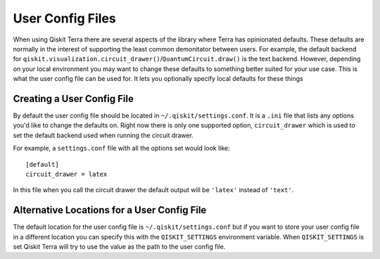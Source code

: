 User Config Files
=================

When using Qiskit Terra there are several aspects of the library where Terra
has opinionated defaults. These defaults are normally in the interest of
supporting the least common demonitator between users. For example, the default
backend for ``qiskit.visualization.circuit_drawer()``/``QuantumCircuit.draw()``
is the text backend. However, depending on your local environment you may want
to change these defaults to something better suited for your use case. This is
what the user config file can be used for. It lets you optionally specify
local defaults for these things


Creating a User Config File
---------------------------

By default the user config file should be located in
``~/.qiskit/settings.conf``. It is a ``.ini`` file that lists any options you'd
like to change the defaults on. Right now there is only one supported option,
``circuit_drawer`` which is used to set the default backend used when running
the circuit drawer.

For example, a ``settings.conf`` file with all the options set would look
like::

    [default]
    circuit_drawer = latex

In this file when you call the circuit drawer the default output will be
``'latex'`` instead of ``'text'``.

Alternative Locations for a User Config File
--------------------------------------------

The default location for the user config file is ``~/.qiskit/settings.conf``
but if you want to store your user config file in a different location you
can specify this with the ``QISKIT_SETTINGS`` environment variable. When
``QISKIT_SETTINGS`` is set Qiskit Terra will try to use the value as the path
to the user config file.
